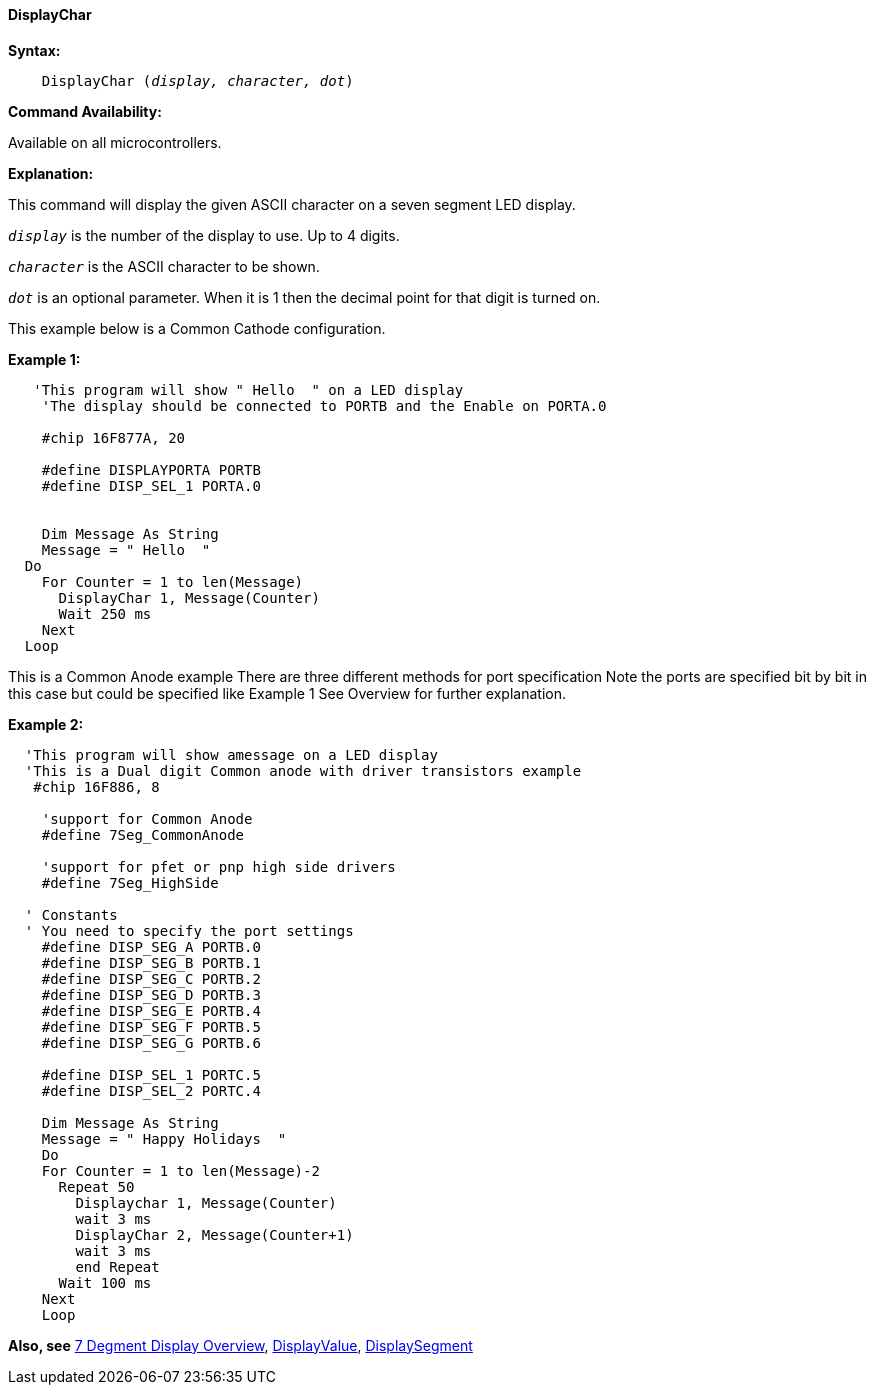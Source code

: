 // Edit EvanV 171016
==== DisplayChar

*Syntax:*
[subs="quotes"]
----
    DisplayChar (_display, character, dot_)
----
*Command Availability:*

Available on all microcontrollers.

*Explanation:*

This command will display the given ASCII character on a seven segment
LED display.

`_display_` is the number of the display to use. Up to 4 digits. +

`_character_` is the ASCII character to be shown.

`_dot_` is an optional parameter. When it is 1 then the decimal point for that digit  is turned on.

This example below is a Common Cathode configuration.

*Example 1:*
----
   'This program will show " Hello  " on a LED display
    'The display should be connected to PORTB and the Enable on PORTA.0

    #chip 16F877A, 20

    #define DISPLAYPORTA PORTB
    #define DISP_SEL_1 PORTA.0


    Dim Message As String
    Message = " Hello  "
  Do
    For Counter = 1 to len(Message)
      DisplayChar 1, Message(Counter)
      Wait 250 ms
    Next
  Loop

----
This is a Common Anode example
There are three different methods for port specification
Note the ports are specified bit by bit in this case but
could be specified like Example 1
See Overview for further explanation.

*Example 2:*
----
  'This program will show amessage on a LED display
  'This is a Dual digit Common anode with driver transistors example
   #chip 16F886, 8

    'support for Common Anode
    #define 7Seg_CommonAnode

    'support for pfet or pnp high side drivers
    #define 7Seg_HighSide

  ' Constants
  ' You need to specify the port settings
    #define DISP_SEG_A PORTB.0
    #define DISP_SEG_B PORTB.1
    #define DISP_SEG_C PORTB.2
    #define DISP_SEG_D PORTB.3
    #define DISP_SEG_E PORTB.4
    #define DISP_SEG_F PORTB.5
    #define DISP_SEG_G PORTB.6

    #define DISP_SEL_1 PORTC.5
    #define DISP_SEL_2 PORTC.4

    Dim Message As String
    Message = " Happy Holidays  "
    Do
    For Counter = 1 to len(Message)-2
      Repeat 50
        Displaychar 1, Message(Counter)
        wait 3 ms
        DisplayChar 2, Message(Counter+1)
        wait 3 ms
        end Repeat
      Wait 100 ms
    Next
    Loop
----
*Also, see* <<_7_segment_displays_overview,7 Degment Display Overview>>, <<_displayvalue,DisplayValue>>, <<_displaysegment,DisplaySegment>>
